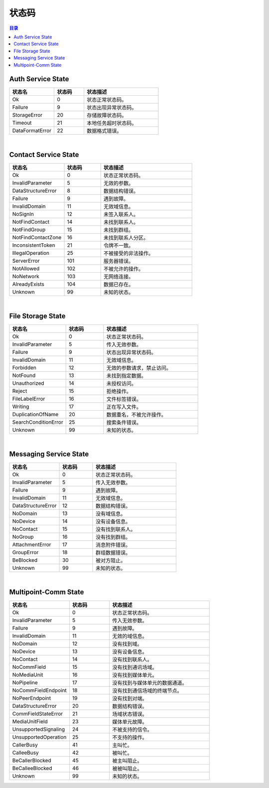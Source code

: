 ===============================
状态码
===============================

.. contents:: 目录


.. _auth-service-state:

Auth Service State
===============================

.. list-table::
    :widths: 30 20 50
    :header-rows: 1

    * - 状态名
      - 状态码
      - 状态描述
    * - Ok
      - 0
      - 状态正常状态码。
    * - Failure
      - 9
      - 状态出现异常状态码。
    * - StorageError
      - 20
      - 存储故障状态码。
    * - Timeout
      - 21
      - 本地任务超时状态码。
    * - DataFormatError
      - 22
      - 数据格式错误。


|


.. _contact-service-state:

Contact Service State
===============================

.. list-table::
    :widths: 30 20 50
    :header-rows: 1

    * - 状态名
      - 状态码
      - 状态描述
    * - Ok
      - 0
      - 状态正常状态码。
    * - InvalidParameter
      - 5
      - 无效的参数。
    * - DataStructureError
      - 8
      - 数据结构错误。
    * - Failure
      - 9
      - 遇到故障。
    * - InvalidDomain
      - 11
      - 无效域信息。
    * - NoSignIn
      - 12
      - 未签入联系人。
    * - NotFindContact
      - 14
      - 未找到联系人。
    * - NotFindGroup
      - 15
      - 未找到群组。
    * - NotFindContactZone
      - 16
      - 未找到联系人分区。
    * - InconsistentToken
      - 21
      - 令牌不一致。
    * - IllegalOperation
      - 25
      - 不被接受的非法操作。
    * - ServerError
      - 101
      - 服务器错误。
    * - NotAllowed
      - 102
      - 不被允许的操作。
    * - NoNetwork
      - 103
      - 无网络连接。
    * - AlreadyExists
      - 104
      - 数据已存在。
    * - Unknown
      - 99
      - 未知的状态。


|


.. _file-storage-state:

File Storage State
===============================

.. list-table::
    :widths: 30 20 50
    :header-rows: 1

    * - 状态名
      - 状态码
      - 状态描述
    * - Ok
      - 0
      - 状态正常状态码。
    * - InvalidParameter
      - 5
      - 传入无效参数。
    * - Failure
      - 9
      - 状态出现异常状态码。
    * - InvalidDomain
      - 11
      - 无效域信息。
    * - Forbidden
      - 12
      - 无效的参数请求，禁止访问。
    * - NotFound
      - 13
      - 未找到指定数据。
    * - Unauthorized
      - 14
      - 未授权访问。
    * - Reject
      - 15
      - 拒绝操作。
    * - FileLabelError
      - 16
      - 文件标签错误。
    * - Writing
      - 17
      - 正在写入文件。
    * - DuplicationOfName
      - 20
      - 数据重名，不被允许操作。
    * - SearchConditionError
      - 25
      - 搜索条件错误。
    * - Unknown
      - 99
      - 未知的状态。


|


.. _messaging-service-state:

Messaging Service State
===============================

.. list-table::
    :widths: 30 20 50
    :header-rows: 1

    * - 状态名
      - 状态码
      - 状态描述
    * - Ok
      - 0
      - 状态正常状态码。
    * - InvalidParameter
      - 5
      - 传入无效参数。
    * - Failure
      - 9
      - 遇到故障。
    * - InvalidDomain
      - 11
      - 无效域信息。
    * - DataStructureError
      - 12
      - 数据结构错误。
    * - NoDomain
      - 13
      - 没有域信息。
    * - NoDevice
      - 14
      - 没有设备信息。
    * - NoContact
      - 15
      - 没有找到联系人。
    * - NoGroup
      - 16
      - 没有找到群组。
    * - AttachmentError
      - 17
      - 消息附件错误。
    * - GroupError
      - 18
      - 群组数据错误。
    * - BeBlocked
      - 30
      - 被对方阻止。
    * - Unknown
      - 99
      - 未知的状态。


|


.. _multipoint-comm-state:

Multipoint-Comm State
===============================

.. list-table::
    :widths: 30 20 50
    :header-rows: 1

    * - 状态名
      - 状态码
      - 状态描述
    * - Ok
      - 0
      - 状态正常状态码。
    * - InvalidParameter
      - 5
      - 传入无效参数。
    * - Failure
      - 9
      - 遇到故障。
    * - InvalidDomain
      - 11
      - 无效的域信息。
    * - NoDomain
      - 12
      - 没有找到域。
    * - NoDevice
      - 13
      - 没有设备信息。
    * - NoContact
      - 14
      - 没有找到联系人。
    * - NoCommField
      - 15
      - 没有找到通讯场域。
    * - NoMediaUnit
      - 16
      - 没有找到媒体单元。
    * - NoPipeline
      - 17
      - 没有找到与媒体单元的数据通道。
    * - NoCommFieldEndpoint
      - 18
      - 没有找到通信场域的终端节点。
    * - NoPeerEndpoint
      - 19
      - 没有找到对端。
    * - DataStructureError
      - 20
      - 数据结构错误。
    * - CommFieldStateError
      - 21
      - 场域状态错误。
    * - MediaUnitField
      - 23
      - 媒体单元故障。
    * - UnsupportedSignaling
      - 24
      - 不被支持的信令。
    * - UnsupportedOperation
      - 25
      - 不支持的操作。
    * - CallerBusy
      - 41
      - 主叫忙。
    * - CalleeBusy
      - 42
      - 被叫忙。
    * - BeCallerBlocked
      - 45
      - 被主叫阻止。
    * - BeCalleeBlocked
      - 46
      - 被被叫阻止。
    * - Unknown
      - 99
      - 未知的状态。

